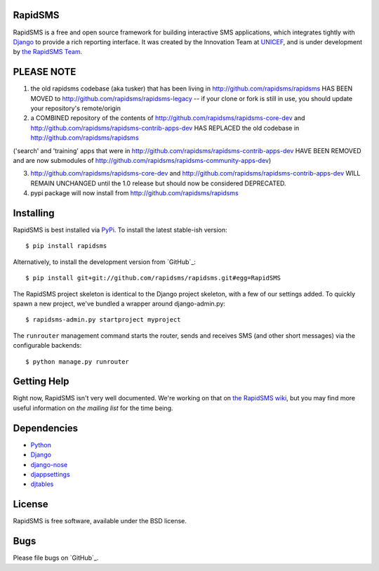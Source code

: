RapidSMS
========

RapidSMS is a free and open source framework for building interactive SMS applications, which integrates tightly with `Django`_ to provide a rich reporting interface. It was created by the Innovation Team at `UNICEF`_, and is under development by `the RapidSMS Team`_.

.. _Django: http://djangoproject.com
.. _UNICEF: http://unicef.org
.. _the RapidSMS Team: http://github.com/rapidsms


PLEASE NOTE
===========

1) the old rapidsms codebase (aka tusker) that has been living in http://github.com/rapidsms/rapidsms HAS BEEN MOVED to http://github.com/rapidsms/rapidsms-legacy -- if your clone or fork is still in use, you should update your repository's remote/origin


2) a COMBINED repository of the contents of http://github.com/rapidsms/rapidsms-core-dev and http://github.com/rapidsms/rapidsms-contrib-apps-dev HAS REPLACED the old codebase in http://github.com/rapidsms/rapidsms

('search' and 'training' apps that were in http://github.com/rapidsms/rapidsms-contrib-apps-dev HAVE BEEN REMOVED and are now submodules of http://github.com/rapidsms/rapidsms-community-apps-dev)

3) http://github.com/rapidsms/rapidsms-core-dev and http://github.com/rapidsms/rapidsms-contrib-apps-dev WILL REMAIN UNCHANGED until the 1.0 release but should now be considered DEPRECATED.


4) pypi package will now install from http://github.com/rapidsms/rapidsms

Installing
==========

RapidSMS is best installed via `PyPi`_. To install the latest stable-ish version::

  $ pip install rapidsms

Alternatively, to install the development version from `GitHub`_::

  $ pip install git+git://github.com/rapidsms/rapidsms.git#egg=RapidSMS

The RapidSMS project skeleton is identical to the Django project skeleton, with a few of our settings added. To quickly spawn a new project, we've bundled a wrapper around django-admin.py::

  $ rapidsms-admin.py startproject myproject

The ``runrouter`` management command starts the router, sends and receives SMS (and other short messages) via the configurable backends::

  $ python manage.py runrouter

.. _PyPi: http://pypi.python.org/pypi/RapidSMS
.. _GitHub: http://github.com/rapidsms/rapidsms


Getting Help
============

Right now, RapidSMS isn't very well documented. We're working on that on `the RapidSMS wiki`_, but you may find more useful information on `the mailing list` for the time being.

.. _the RapidSMS wiki: http://docs.rapidsms.org
.. _the mailing list: http://groups.google.com/group/rapidsms


Dependencies
============

* `Python <http://python.org>`_
* `Django <http://djangoproject.com>`_
* `django-nose <http://pypi.python.org/pypi/django-nose>`_
* `djappsettings <http://pypi.python.org/pypi/djappsettings>`_
* `djtables <http://pypi.python.org/pypi/djtables>`_


License
=======

RapidSMS is free software, available under the BSD license.


Bugs
====

Please file bugs on `GitHub`_.

.. _GitHub: http://github.com/rapidsms/rapidsms-core-dev/issues

